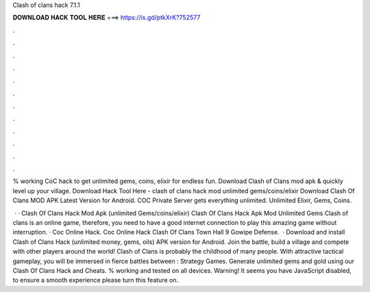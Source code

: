 Clash of clans hack 7.1.1



𝐃𝐎𝐖𝐍𝐋𝐎𝐀𝐃 𝐇𝐀𝐂𝐊 𝐓𝐎𝐎𝐋 𝐇𝐄𝐑𝐄 ===> https://is.gd/ptkXrK?752577



.



.



.



.



.



.



.



.



.



.



.



.

% working CoC hack to get unlimited gems, coins, elixir for endless fun. Download Clash of Clans mod apk & quickly level up your village. Download Hack Tool Here -  clash of clans hack mod unlimited gems/coins/elixir  Download Clash Of Clans MOD APK Latest Version for Android. COC Private Server gets everything unlimited. Unlimited Elixir, Gems, Coins.

 · · Clash Of Clans Hack Mod Apk (unlimited Gems/coins/elixir) Clash Of Clans Hack Apk Mod Unlimited Gems Clash of clans is an online game, therefore, you need to have a good internet connection to play this amazing game without interruption. · Coc Online Hack. Coc Online Hack Clash Of Clans Town Hall 9 Gowipe Defense.  · Download and install Clash of Clans Hack (unlimited money, gems, oils) APK version for Android. Join the battle, build a village and compete with other players around the world! Clash of Clans is probably the childhood of many people. With attractive tactical gameplay, you will be immersed in fierce battles between : Strategy Games. Generate unlimited gems and gold using our Clash Of Clans Hack and Cheats. % working and tested on all devices. Warning! It seems you have JavaScript disabled, to ensure a smooth experience please turn this feature on.
